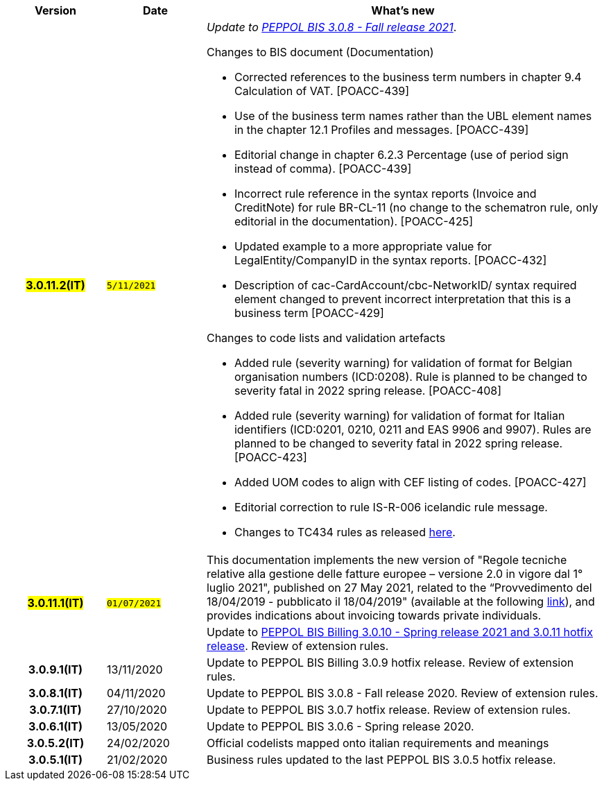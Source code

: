 
[cols="1h,1m,4m", options="header"]

|===
^.^| Version
^.^| Date
^.^| What’s new


| #3.0.11.2(IT)#
| #5/11/2021#
a| _Update to https://docs.peppol.eu/poacc/upgrade-3/release-notes/[PEPPOL BIS 3.0.8 - Fall release 2021]_. +


[red]#Changes to BIS document (Documentation)#

* Corrected references to the business term numbers in chapter 9.4 Calculation of VAT. [POACC-439]
* Use of the business term names rather than the UBL element names in the chapter 12.1 Profiles and messages. [POACC-439]
* Editorial change in chapter 6.2.3 Percentage (use of period sign instead of comma). [POACC-439]
* Incorrect rule reference in the syntax reports (Invoice and CreditNote) for rule BR-CL-11 (no change to the schematron rule, only editorial in the documentation). [POACC-425]
* Updated example to a more appropriate value for LegalEntity/CompanyID in the syntax reports. [POACC-432]
* Description of cac-CardAccount/cbc-NetworkID/ syntax required element changed to prevent incorrect interpretation that this is a business term [POACC-429]

[red]#Changes to code lists and validation artefacts#

* Added rule (severity warning) for validation of format for Belgian organisation numbers (ICD:0208). Rule is planned to be changed to severity fatal in 2022 spring release. [POACC-408]
* Added rule (severity warning) for validation of format for Italian identifiers (ICD:0201, 0210, 0211 and EAS 9906 and 9907). Rules are planned to be changed to severity fatal in 2022 spring release. [POACC-423]
* Added UOM codes to align with CEF listing of codes. [POACC-427]
* Editorial correction to rule IS-R-006 icelandic rule message.
* Changes to TC434 rules as released https://github.com/ConnectingEurope/eInvoicing-EN16931/releases/tag/validation-1.3.7[here].


.2+| #3.0.11.1(IT)#
.2+| #01/07/2021#
a|This documentation implements the new version of "Regole tecniche relative alla gestione delle fatture europee – versione 2.0 in vigore dal 1° luglio 2021", published on 27 May 2021, related to the “Provvedimento del 18/04/2019 - pubblicato il 18/04/2019" (available at the following https://www.agenziaentrate.gov.it/portale/web/guest/normativa-e-prassi/provvedimenti/2019/aprile-2019-provvedimenti/provvedimento-18042019-fatturazione-elettronica-europea[link]), and provides indications about invoicing towards private individuals.
a| Update to https://docs.peppol.eu/poacc/billing/3.0/release-notes/[PEPPOL BIS Billing 3.0.10 - Spring release 2021 and 3.0.11 hotfix release]. Review of extension rules.


| 3.0.9.1(IT)
a| 13/11/2020
a| Update to [blue]#PEPPOL BIS Billing 3.0.9 hotfix release#. Review of extension rules. 

| 3.0.8.1(IT)
a| 04/11/2020
a| Update to [blue]#PEPPOL BIS 3.0.8 - Fall release 2020#. Review of extension rules. 

| 3.0.7.1(IT)
a| 27/10/2020
a| Update to [blue]#PEPPOL BIS 3.0.7 hotfix release#. Review of extension rules. 

| 3.0.6.1(IT)
a| 13/05/2020
a| Update to [blue]#PEPPOL BIS 3.0.6 - Spring release 2020#.

| 3.0.5.2(IT)
a| 24/02/2020
a| Official codelists mapped onto italian requirements and meanings 

| 3.0.5.1(IT)
a| 21/02/2020
a| Business rules updated to the last [blue]#PEPPOL BIS 3.0.5 hotfix release#.
|===
